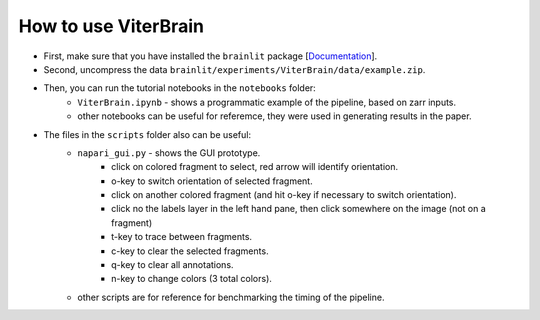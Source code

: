 
How to use ViterBrain
---------------------

* First, make sure that you have installed the ``brainlit`` package [`Documentation <https://brainlit.netlify.app/readme#installation>`_].

* Second, uncompress the data ``brainlit/experiments/ViterBrain/data/example.zip``.

* Then, you can run the tutorial notebooks in the ``notebooks`` folder:
    * ``ViterBrain.ipynb`` - shows a programmatic example of the pipeline, based on zarr inputs.
    * other notebooks can be useful for referemce, they were used in generating results in the paper.

* The files in the ``scripts`` folder also can be useful:
    * ``napari_gui.py`` - shows the GUI prototype.
        * click on colored fragment to select, red arrow will identify orientation.
        * o-key to switch orientation of selected fragment.
        * click on another colored fragment (and hit o-key if necessary to switch orientation).
        * click no the labels layer in the left hand pane, then click somewhere on the image (not on a fragment)
        * t-key to trace between fragments.
        * c-key to clear the selected fragments.
        * q-key to clear all annotations.
        * n-key to change colors (3 total colors).
    * other scripts are for reference for benchmarking the timing of the pipeline.
